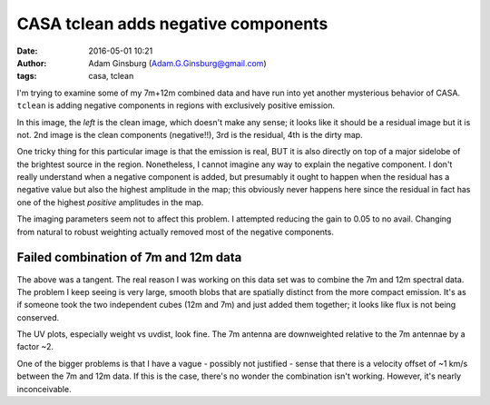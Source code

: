 CASA tclean adds negative components
####################################
:date: 2016-05-01 10:21 
:author: Adam Ginsburg (Adam.G.Ginsburg@gmail.com)
:tags: casa, tclean

I'm trying to examine some of my 7m+12m combined data and have run into yet another
mysterious behavior of CASA.  ``tclean`` is adding negative components in regions with
exclusively positive emission.

In this image, the *left* is the clean image, which doesn't make any sense; it
looks like it should be a residual image but it is not.  2nd image is the clean
components (negative!!), 3rd is the residual, 4th is the dirty map.

.. image:: |filename|/images/casa/bad_cleancomps.png
   :width: 600px

One tricky thing for this particular image is that the emission is real, BUT it
is also directly on top of a major sidelobe of the brightest source in the
region.  Nonetheless, I cannot imagine any way to explain the negative
component.  I don't really understand when a negative component is added, but
presumably it ought to happen when the residual has a negative value but also
the highest amplitude in the map; this obviously never happens here since the
residual in fact has one of the highest *positive* amplitudes in the map.

The imaging parameters seem not to affect this problem. I attempted reducing the
gain to 0.05 to no avail.  Changing from natural to robust weighting actually
removed most of the negative components.

Failed combination of 7m and 12m data
-------------------------------------
The above was a tangent.  The real reason I was working on this data set was to
combine the 7m and 12m spectral data.  The problem I keep seeing is very large,
smooth blobs that are spatially distinct from the more compact emission.  It's
as if someone took the two independent cubes (12m and 7m) and just added them
together; it looks like flux is not being conserved.

The UV plots, especially weight vs uvdist, look fine.  The 7m antenna are
downweighted relative to the 7m antennae by a factor ~2.

One of the bigger problems is that I have a vague - possibly not justified - 
sense that there is a velocity offset of ~1 km/s between the 7m and 12m data.
If this is the case, there's no wonder the combination isn't working.
However, it's nearly inconceivable.
